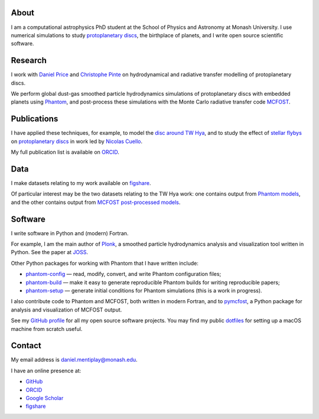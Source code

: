 .. hidetitle: True
.. slug: index
.. date: 2020-07-06 00:00:00 UTC
.. tags:
.. category:
.. link:
.. description:
.. type: text

About
-----

I am a computational astrophysics PhD student at the School of Physics and
Astronomy at Monash University. I use numerical simulations to study
`protoplanetary discs
<https://en.wikipedia.org/wiki/Protoplanetary_disk>`__, the
birthplace of planets, and I write open source scientific software.

Research
--------

I work with `Daniel Price
<https://research.monash.edu/en/persons/daniel-price>`__ and `Christophe Pinte
<https://research.monash.edu/en/persons/christophe-pinte>`__ on hydrodynamical
and radiative transfer modelling of protoplanetary discs.

We perform global dust-gas smoothed particle hydrodynamics simulations of
protoplanetary discs with embedded planets using `Phantom
<http://phantomsph.bitbucket.io/>`__, and post-process these simulations with
the Monte Carlo radiative transfer code `MCFOST
<http://ipag.osug.fr/~pintec/mcfost/docs/html/overview.html>`__.

Publications
------------

I have applied these techniques, for example, to model the `disc around TW Hya
<https://ui.adsabs.harvard.edu/abs/2019MNRAS.484L.130M/abstract>`__, and to
study the effect of `stellar flybys
<https://ui.adsabs.harvard.edu/abs/2019MNRAS.483.4114C/abstract>`__ on
`protoplanetary discs
<https://ui.adsabs.harvard.edu/abs/2020MNRAS.491..504C/abstract>`__ in work led
by `Nicolas Cuello <https://cuellonicolas.wixsite.com/astrophysics>`__.

My full publication list is available on
`ORCID <https://orcid.org/0000-0002-5526-8798>`__.

Data
----

I make datasets relating to my work available on `figshare
<https://figshare.com/authors/Daniel_Mentiplay/7505300>`__.

Of particular interest may be the two datasets relating to the TW Hya work: one
contains output from `Phantom models
<https://figshare.com/articles/dataset/TW_Hya_dust_and_gas_hydrodynamical_models_with_Phantom/11595369>`__,
and the other contains output from `MCFOST post-processed models
<https://figshare.com/articles/dataset/TW_Hya_dust_and_gas_radiative_transfer_models_with_MCFOST/11625930>`__.

Software
--------

I write software in Python and (modern) Fortran.

For example, I am the main author of `Plonk
<https://github.com/dmentipl/plonk>`__, a smoothed particle hydrodynamics
analysis and visualization tool written in Python. See the paper at `JOSS
<https://joss.theoj.org/papers/10.21105/joss.01884#>`__.

Other Python packages for working with Phantom that I have written include:

* `phantom-config <https://github.com/dmentipl/phantom-config>`__ — read,
  modify, convert, and write Phantom configuration files;
* `phantom-build <https://github.com/dmentipl/phantom-build>`__ — make it easy
  to generate reproducible Phantom builds for writing reproducible papers;
* `phantom-setup <https://github.com/dmentipl/phantom-setup>`__ — generate
  initial conditions for Phantom simulations (️this is a work in progress).

I also contribute code to Phantom and MCFOST, both written in modern
Fortran, and to `pymcfost <https://github.com/cpinte/pymcfost>`__, a Python
package for analysis and visualization of MCFOST output.

See my `GitHub profile <https://github.com/dmentipl>`__ for all my open source
software projects. You may find my public `dotfiles
<https://github.com/dmentipl/dotfiles>`__ for setting up a macOS machine from
scratch useful.

Contact
-------

My email address is `daniel.mentiplay@monash.edu
<mailto:daniel.mentiplay@monash.edu>`__.

I have an online presence at:

* `GitHub <https://github.com/dmentipl>`__
* `ORCID <https://orcid.org/0000-0002-5526-8798>`__
* `Google Scholar <https://scholar.google.com.au/citations?user=BNWvllgAAAAJ>`__
* `figshare <https://figshare.com/authors/Daniel_Mentiplay/7505300>`__

